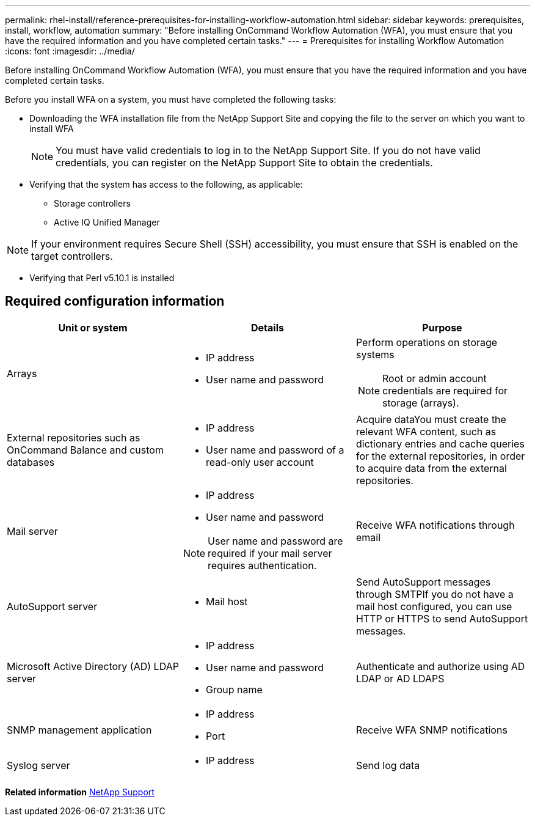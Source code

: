 ---
permalink: rhel-install/reference-prerequisites-for-installing-workflow-automation.html
sidebar: sidebar
keywords: prerequisites, install, workflow, automation
summary: "Before installing OnCommand Workflow Automation (WFA), you must ensure that you have the required information and you have completed certain tasks."
---
= Prerequisites for installing Workflow Automation
:icons: font
:imagesdir: ../media/

[.lead]
Before installing OnCommand Workflow Automation (WFA), you must ensure that you have the required information and you have completed certain tasks.

Before you install WFA on a system, you must have completed the following tasks:

* Downloading the WFA installation file from the NetApp Support Site and copying the file to the server on which you want to install WFA
+
NOTE: You must have valid credentials to log in to the NetApp Support Site. If you do not have valid credentials, you can register on the NetApp Support Site to obtain the credentials.

* Verifying that the system has access to the following, as applicable:
 ** Storage controllers
 ** Active IQ Unified Manager

[NOTE]
====
If your environment requires Secure Shell (SSH) accessibility, you must ensure that SSH is enabled on the target controllers.
====
* Verifying that Perl v5.10.1 is installed

== Required configuration information

[cols="3*",options="header"]
|===
| Unit or system| Details| Purpose
a|
Arrays
a|

* IP address
* User name and password

a|
Perform operations on storage systems
[NOTE]
====
Root or admin account credentials are required for storage (arrays).
====
a|
External repositories such as OnCommand Balance and custom databases
a|

* IP address
* User name and password of a read-only user account

a|
Acquire dataYou must create the relevant WFA content, such as dictionary entries and cache queries for the external repositories, in order to acquire data from the external repositories.

a|
Mail server
a|

* IP address
* User name and password

NOTE: User name and password are required if your mail server requires authentication.

a|
Receive WFA notifications through email
a|
AutoSupport server
a|

* Mail host

a|
Send AutoSupport messages through SMTPIf you do not have a mail host configured, you can use HTTP or HTTPS to send AutoSupport messages.

a|
Microsoft Active Directory (AD) LDAP server
a|

* IP address
* User name and password
* Group name

a|
Authenticate and authorize using AD LDAP or AD LDAPS
a|
SNMP management application
a|

* IP address
* Port

a|
Receive WFA SNMP notifications
a|
Syslog server
a|

* IP address

a|
Send log data
|===
*Related information*
https://mysupport.netapp.com/site/[NetApp Support]
